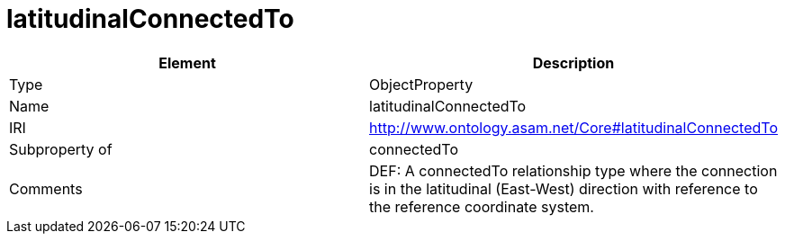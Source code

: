 // This file was created automatically by OpenXCore V 1.0 20210902.
// DO NOT EDIT!

//Include information from owl files

[#latitudinalConnectedTo]
= latitudinalConnectedTo

|===
|Element |Description

|Type
|ObjectProperty

|Name
|latitudinalConnectedTo

|IRI
|http://www.ontology.asam.net/Core#latitudinalConnectedTo

|Subproperty of
|connectedTo

|Comments
|DEF: A connectedTo relationship type where the connection is in the latitudinal (East-West) direction with reference to the reference coordinate system.

|===